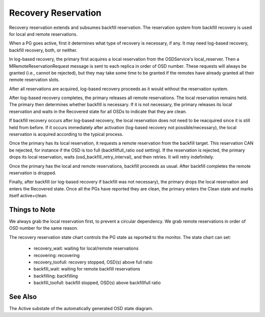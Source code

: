 ====================
Recovery Reservation
====================

Recovery reservation extends and subsumes backfill reservation. The
reservation system from backfill recovery is used for local and remote
reservations.

When a PG goes active, first it determines what type of recovery is
necessary, if any. It may need log-based recovery, backfill recovery,
both, or neither.

In log-based recovery, the primary first acquires a local reservation
from the OSDService's local_reserver. Then a MRemoteReservationRequest
message is sent to each replica in order of OSD number. These requests
will always be granted (i.e., cannot be rejected), but they may take
some time to be granted if the remotes have already granted all their
remote reservation slots.

After all reservations are acquired, log-based recovery proceeds as it
would without the reservation system.

After log-based recovery completes, the primary releases all remote
reservations. The local reservation remains held. The primary then
determines whether backfill is necessary. If it is not necessary, the
primary releases its local reservation and waits in the Recovered state
for all OSDs to indicate that they are clean.

If backfill recovery occurs after log-based recovery, the local
reservation does not need to be reacquired since it is still held from
before. If it occurs immediately after activation (log-based recovery
not possible/necessary), the local reservation is acquired according to
the typical process.

Once the primary has its local reservation, it requests a remote
reservation from the backfill target. This reservation CAN be rejected,
for instance if the OSD is too full (backfillfull_ratio osd setting).
If the reservation is rejected, the primary drops its local
reservation, waits (osd_backfill_retry_interval), and then retries. It
will retry indefinitely.

Once the primary has the local and remote reservations, backfill
proceeds as usual. After backfill completes the remote reservation is
dropped.

Finally, after backfill (or log-based recovery if backfill was not
necessary), the primary drops the local reservation and enters the
Recovered state. Once all the PGs have reported they are clean, the
primary enters the Clean state and marks itself active+clean.


--------------
Things to Note
--------------

We always grab the local reservation first, to prevent a circular
dependency. We grab remote reservations in order of OSD number for the
same reason.

The recovery reservation state chart controls the PG state as reported
to the monitor. The state chart can set:

 - recovery_wait: waiting for local/remote reservations
 - recovering: recovering
 - recovery_toofull: recovery stopped, OSD(s) above full ratio
 - backfill_wait: waiting for remote backfill reservations
 - backfilling: backfilling
 - backfill_toofull: backfill stopped, OSD(s) above backfillfull ratio


--------
See Also
--------

The Active substate of the automatically generated OSD state diagram.

